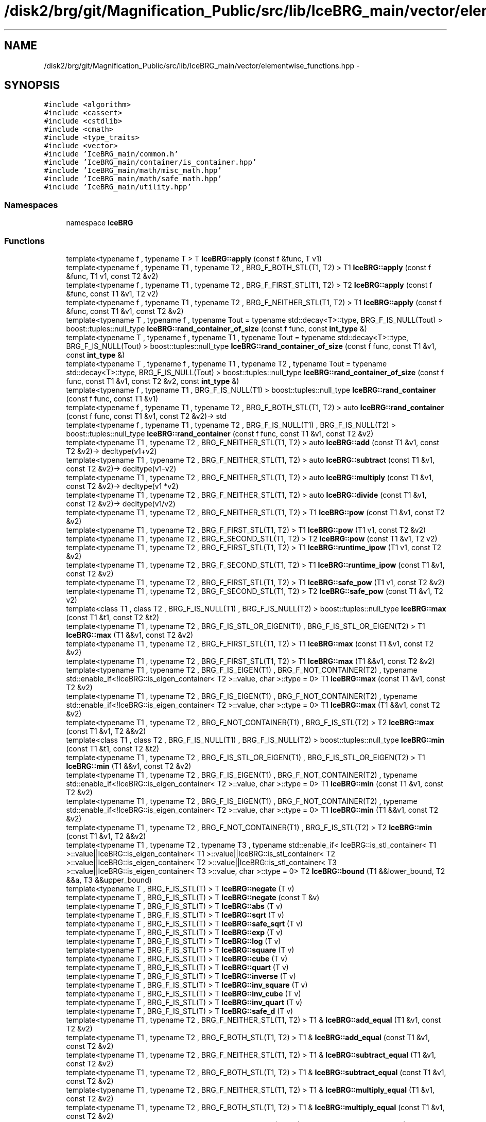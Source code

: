 .TH "/disk2/brg/git/Magnification_Public/src/lib/IceBRG_main/vector/elementwise_functions.hpp" 3 "Tue Jul 7 2015" "Version 0.9.0" "CFHTLenS_Magnification" \" -*- nroff -*-
.ad l
.nh
.SH NAME
/disk2/brg/git/Magnification_Public/src/lib/IceBRG_main/vector/elementwise_functions.hpp \- 
.SH SYNOPSIS
.br
.PP
\fC#include <algorithm>\fP
.br
\fC#include <cassert>\fP
.br
\fC#include <cstdlib>\fP
.br
\fC#include <cmath>\fP
.br
\fC#include <type_traits>\fP
.br
\fC#include <vector>\fP
.br
\fC#include 'IceBRG_main/common\&.h'\fP
.br
\fC#include 'IceBRG_main/container/is_container\&.hpp'\fP
.br
\fC#include 'IceBRG_main/math/misc_math\&.hpp'\fP
.br
\fC#include 'IceBRG_main/math/safe_math\&.hpp'\fP
.br
\fC#include 'IceBRG_main/utility\&.hpp'\fP
.br

.SS "Namespaces"

.in +1c
.ti -1c
.RI "namespace \fBIceBRG\fP"
.br
.in -1c
.SS "Functions"

.in +1c
.ti -1c
.RI "template<typename f , typename T > T \fBIceBRG::apply\fP (const f &func, T v1)"
.br
.ti -1c
.RI "template<typename f , typename T1 , typename T2 , BRG_F_BOTH_STL(T1, T2) > T1 \fBIceBRG::apply\fP (const f &func, T1 v1, const T2 &v2)"
.br
.ti -1c
.RI "template<typename f , typename T1 , typename T2 , BRG_F_FIRST_STL(T1, T2) > T2 \fBIceBRG::apply\fP (const f &func, const T1 &v1, T2 v2)"
.br
.ti -1c
.RI "template<typename f , typename T1 , typename T2 , BRG_F_NEITHER_STL(T1, T2) > T1 \fBIceBRG::apply\fP (const f &func, const T1 &v1, const T2 &v2)"
.br
.ti -1c
.RI "template<typename T , typename f , typename Tout  = typename std::decay<T>::type, BRG_F_IS_NULL(Tout) > boost::tuples::null_type \fBIceBRG::rand_container_of_size\fP (const f func, const \fBint_type\fP &)"
.br
.ti -1c
.RI "template<typename T , typename f , typename T1 , typename Tout  = typename std::decay<T>::type, BRG_F_IS_NULL(Tout) > boost::tuples::null_type \fBIceBRG::rand_container_of_size\fP (const f func, const T1 &v1, const \fBint_type\fP &)"
.br
.ti -1c
.RI "template<typename T , typename f , typename T1 , typename T2 , typename Tout  = typename std::decay<T>::type, BRG_F_IS_NULL(Tout) > boost::tuples::null_type \fBIceBRG::rand_container_of_size\fP (const f func, const T1 &v1, const T2 &v2, const \fBint_type\fP &)"
.br
.ti -1c
.RI "template<typename f , typename T1 , BRG_F_IS_NULL(T1) > boost::tuples::null_type \fBIceBRG::rand_container\fP (const f func, const T1 &v1)"
.br
.ti -1c
.RI "template<typename f , typename T1 , typename T2 , BRG_F_BOTH_STL(T1, T2) > auto \fBIceBRG::rand_container\fP (const f func, const T1 &v1, const T2 &v2)-> std"
.br
.ti -1c
.RI "template<typename f , typename T1 , typename T2 , BRG_F_IS_NULL(T1) , BRG_F_IS_NULL(T2) > boost::tuples::null_type \fBIceBRG::rand_container\fP (const f func, const T1 &v1, const T2 &v2)"
.br
.ti -1c
.RI "template<typename T1 , typename T2 , BRG_F_NEITHER_STL(T1, T2) > auto \fBIceBRG::add\fP (const T1 &v1, const T2 &v2)-> decltype(v1+v2)"
.br
.ti -1c
.RI "template<typename T1 , typename T2 , BRG_F_NEITHER_STL(T1, T2) > auto \fBIceBRG::subtract\fP (const T1 &v1, const T2 &v2)-> decltype(v1-v2)"
.br
.ti -1c
.RI "template<typename T1 , typename T2 , BRG_F_NEITHER_STL(T1, T2) > auto \fBIceBRG::multiply\fP (const T1 &v1, const T2 &v2)-> decltype(v1 *v2)"
.br
.ti -1c
.RI "template<typename T1 , typename T2 , BRG_F_NEITHER_STL(T1, T2) > auto \fBIceBRG::divide\fP (const T1 &v1, const T2 &v2)-> decltype(v1/v2)"
.br
.ti -1c
.RI "template<typename T1 , typename T2 , BRG_F_NEITHER_STL(T1, T2) > T1 \fBIceBRG::pow\fP (const T1 &v1, const T2 &v2)"
.br
.ti -1c
.RI "template<typename T1 , typename T2 , BRG_F_FIRST_STL(T1, T2) > T1 \fBIceBRG::pow\fP (T1 v1, const T2 &v2)"
.br
.ti -1c
.RI "template<typename T1 , typename T2 , BRG_F_SECOND_STL(T1, T2) > T2 \fBIceBRG::pow\fP (const T1 &v1, T2 v2)"
.br
.ti -1c
.RI "template<typename T1 , typename T2 , BRG_F_FIRST_STL(T1, T2) > T1 \fBIceBRG::runtime_ipow\fP (T1 v1, const T2 &v2)"
.br
.ti -1c
.RI "template<typename T1 , typename T2 , BRG_F_SECOND_STL(T1, T2) > T1 \fBIceBRG::runtime_ipow\fP (const T1 &v1, const T2 &v2)"
.br
.ti -1c
.RI "template<typename T1 , typename T2 , BRG_F_FIRST_STL(T1, T2) > T1 \fBIceBRG::safe_pow\fP (T1 v1, const T2 &v2)"
.br
.ti -1c
.RI "template<typename T1 , typename T2 , BRG_F_SECOND_STL(T1, T2) > T2 \fBIceBRG::safe_pow\fP (const T1 &v1, T2 v2)"
.br
.ti -1c
.RI "template<class T1 , class T2 , BRG_F_IS_NULL(T1) , BRG_F_IS_NULL(T2) > boost::tuples::null_type \fBIceBRG::max\fP (const T1 &t1, const T2 &t2)"
.br
.ti -1c
.RI "template<typename T1 , typename T2 , BRG_F_IS_STL_OR_EIGEN(T1) , BRG_F_IS_STL_OR_EIGEN(T2) > T1 \fBIceBRG::max\fP (T1 &&v1, const T2 &v2)"
.br
.ti -1c
.RI "template<typename T1 , typename T2 , BRG_F_FIRST_STL(T1, T2) > T1 \fBIceBRG::max\fP (const T1 &v1, const T2 &v2)"
.br
.ti -1c
.RI "template<typename T1 , typename T2 , BRG_F_FIRST_STL(T1, T2) > T1 \fBIceBRG::max\fP (T1 &&v1, const T2 &v2)"
.br
.ti -1c
.RI "template<typename T1 , typename T2 , BRG_F_IS_EIGEN(T1) , BRG_F_NOT_CONTAINER(T2) , typename std::enable_if<!IceBRG::is_eigen_container< T2 >::value, char >::type  = 0> T1 \fBIceBRG::max\fP (const T1 &v1, const T2 &v2)"
.br
.ti -1c
.RI "template<typename T1 , typename T2 , BRG_F_IS_EIGEN(T1) , BRG_F_NOT_CONTAINER(T2) , typename std::enable_if<!IceBRG::is_eigen_container< T2 >::value, char >::type  = 0> T1 \fBIceBRG::max\fP (T1 &&v1, const T2 &v2)"
.br
.ti -1c
.RI "template<typename T1 , typename T2 , BRG_F_NOT_CONTAINER(T1) , BRG_F_IS_STL(T2) > T2 \fBIceBRG::max\fP (const T1 &v1, T2 &&v2)"
.br
.ti -1c
.RI "template<class T1 , class T2 , BRG_F_IS_NULL(T1) , BRG_F_IS_NULL(T2) > boost::tuples::null_type \fBIceBRG::min\fP (const T1 &t1, const T2 &t2)"
.br
.ti -1c
.RI "template<typename T1 , typename T2 , BRG_F_IS_STL_OR_EIGEN(T1) , BRG_F_IS_STL_OR_EIGEN(T2) > T1 \fBIceBRG::min\fP (T1 &&v1, const T2 &v2)"
.br
.ti -1c
.RI "template<typename T1 , typename T2 , BRG_F_IS_EIGEN(T1) , BRG_F_NOT_CONTAINER(T2) , typename std::enable_if<!IceBRG::is_eigen_container< T2 >::value, char >::type  = 0> T1 \fBIceBRG::min\fP (const T1 &v1, const T2 &v2)"
.br
.ti -1c
.RI "template<typename T1 , typename T2 , BRG_F_IS_EIGEN(T1) , BRG_F_NOT_CONTAINER(T2) , typename std::enable_if<!IceBRG::is_eigen_container< T2 >::value, char >::type  = 0> T1 \fBIceBRG::min\fP (T1 &&v1, const T2 &v2)"
.br
.ti -1c
.RI "template<typename T1 , typename T2 , BRG_F_NOT_CONTAINER(T1) , BRG_F_IS_STL(T2) > T2 \fBIceBRG::min\fP (const T1 &v1, T2 &&v2)"
.br
.ti -1c
.RI "template<typename T1 , typename T2 , typename T3 , typename std::enable_if< IceBRG::is_stl_container< T1 >::value||IceBRG::is_eigen_container< T1 >::value||IceBRG::is_stl_container< T2 >::value||IceBRG::is_eigen_container< T2 >::value||IceBRG::is_stl_container< T3 >::value||IceBRG::is_eigen_container< T3 >::value, char >::type  = 0> T2 \fBIceBRG::bound\fP (T1 &&lower_bound, T2 &&a, T3 &&upper_bound)"
.br
.ti -1c
.RI "template<typename T , BRG_F_IS_STL(T) > T \fBIceBRG::negate\fP (T v)"
.br
.ti -1c
.RI "template<typename T , BRG_F_IS_STL(T) > T \fBIceBRG::negate\fP (const T &v)"
.br
.ti -1c
.RI "template<typename T , BRG_F_IS_STL(T) > T \fBIceBRG::abs\fP (T v)"
.br
.ti -1c
.RI "template<typename T , BRG_F_IS_STL(T) > T \fBIceBRG::sqrt\fP (T v)"
.br
.ti -1c
.RI "template<typename T , BRG_F_IS_STL(T) > T \fBIceBRG::safe_sqrt\fP (T v)"
.br
.ti -1c
.RI "template<typename T , BRG_F_IS_STL(T) > T \fBIceBRG::exp\fP (T v)"
.br
.ti -1c
.RI "template<typename T , BRG_F_IS_STL(T) > T \fBIceBRG::log\fP (T v)"
.br
.ti -1c
.RI "template<typename T , BRG_F_IS_STL(T) > T \fBIceBRG::square\fP (T v)"
.br
.ti -1c
.RI "template<typename T , BRG_F_IS_STL(T) > T \fBIceBRG::cube\fP (T v)"
.br
.ti -1c
.RI "template<typename T , BRG_F_IS_STL(T) > T \fBIceBRG::quart\fP (T v)"
.br
.ti -1c
.RI "template<typename T , BRG_F_IS_STL(T) > T \fBIceBRG::inverse\fP (T v)"
.br
.ti -1c
.RI "template<typename T , BRG_F_IS_STL(T) > T \fBIceBRG::inv_square\fP (T v)"
.br
.ti -1c
.RI "template<typename T , BRG_F_IS_STL(T) > T \fBIceBRG::inv_cube\fP (T v)"
.br
.ti -1c
.RI "template<typename T , BRG_F_IS_STL(T) > T \fBIceBRG::inv_quart\fP (T v)"
.br
.ti -1c
.RI "template<typename T , BRG_F_IS_STL(T) > T \fBIceBRG::safe_d\fP (T v)"
.br
.ti -1c
.RI "template<typename T1 , typename T2 , BRG_F_NEITHER_STL(T1, T2) > T1 & \fBIceBRG::add_equal\fP (T1 &v1, const T2 &v2)"
.br
.ti -1c
.RI "template<typename T1 , typename T2 , BRG_F_BOTH_STL(T1, T2) > T1 & \fBIceBRG::add_equal\fP (const T1 &v1, const T2 &v2)"
.br
.ti -1c
.RI "template<typename T1 , typename T2 , BRG_F_NEITHER_STL(T1, T2) > T1 & \fBIceBRG::subtract_equal\fP (T1 &v1, const T2 &v2)"
.br
.ti -1c
.RI "template<typename T1 , typename T2 , BRG_F_BOTH_STL(T1, T2) > T1 & \fBIceBRG::subtract_equal\fP (const T1 &v1, const T2 &v2)"
.br
.ti -1c
.RI "template<typename T1 , typename T2 , BRG_F_NEITHER_STL(T1, T2) > T1 & \fBIceBRG::multiply_equal\fP (T1 &v1, const T2 &v2)"
.br
.ti -1c
.RI "template<typename T1 , typename T2 , BRG_F_BOTH_STL(T1, T2) > T1 & \fBIceBRG::multiply_equal\fP (const T1 &v1, const T2 &v2)"
.br
.ti -1c
.RI "template<typename T1 , typename T2 , BRG_F_NEITHER_STL(T1, T2) > T1 & \fBIceBRG::divide_equal\fP (T1 &v1, const T2 &v2)"
.br
.ti -1c
.RI "template<typename T1 , typename T2 , BRG_F_BOTH_STL(T1, T2) > T1 & \fBIceBRG::divide_equal\fP (const T1 &v1, const T2 &v2)"
.br
.ti -1c
.RI "const std::vector< bool > \fBIceBRG::v_not\fP (std::vector< bool > v)"
.br
.ti -1c
.RI "template<typename T1 , typename T2 > std::vector< bool > \fBIceBRG::equal\fP (const T1 &v1, const T2 &v2)"
.br
.ti -1c
.RI "template<typename T1 , typename T2 , BRG_F_IS_STL(T2) > std::vector< bool > \fBIceBRG::equal\fP (const T1 &v1, const T2 &v2)"
.br
.ti -1c
.RI "template<typename T1 , typename T2 > std::vector< bool > \fBIceBRG::equal\fP (const T2 &v1, const T1 &v2)"
.br
.ti -1c
.RI "template<typename T1 , typename T2 > std::vector< bool > \fBIceBRG::not_equal\fP (const T1 &v1, const T2 &v2)"
.br
.ti -1c
.RI "template<typename T1 , typename T2 , BRG_F_IS_STL(T2) > std::vector< bool > \fBIceBRG::not_equal\fP (const T1 &v1, const T2 &v2)"
.br
.ti -1c
.RI "template<typename T1 , typename T2 > std::vector< bool > \fBIceBRG::not_equal\fP (const T2 &v1, const T1 &v2)"
.br
.ti -1c
.RI "template<typename T1 , typename T2 > std::vector< bool > \fBIceBRG::less_than\fP (const T1 &v1, const T2 &v2)"
.br
.ti -1c
.RI "template<typename T1 , typename T2 , BRG_F_IS_STL(T2) > std::vector< bool > \fBIceBRG::less_than\fP (const T1 &v1, const T2 &v2)"
.br
.ti -1c
.RI "template<typename T1 , typename T2 > std::vector< bool > \fBIceBRG::less_than\fP (const T2 &v1, const T1 &v2)"
.br
.ti -1c
.RI "template<typename T1 , typename T2 > std::vector< bool > \fBIceBRG::greater_than\fP (const T1 &v1, const T2 &v2)"
.br
.ti -1c
.RI "template<typename T1 , typename T2 , BRG_F_IS_STL(T2) > std::vector< bool > \fBIceBRG::greater_than\fP (const T1 &v1, const T2 &v2)"
.br
.ti -1c
.RI "template<typename T1 , typename T2 > std::vector< bool > \fBIceBRG::greater_than\fP (const T2 &v1, const T1 &v2)"
.br
.ti -1c
.RI "template<typename T1 , typename T2 > std::vector< bool > \fBIceBRG::less_than_or_equal\fP (const T1 &v1, const T2 &v2)"
.br
.ti -1c
.RI "template<typename T1 , typename T2 , BRG_F_IS_STL(T2) > std::vector< bool > \fBIceBRG::less_than_or_equal\fP (const T1 &v1, const T2 &v2)"
.br
.ti -1c
.RI "template<typename T1 , typename T2 > std::vector< bool > \fBIceBRG::less_than_or_equal\fP (const T2 &v1, const T1 &v2)"
.br
.ti -1c
.RI "template<typename T1 , typename T2 > std::vector< bool > \fBIceBRG::greater_than_or_equal\fP (const T1 &v1, const T2 &v2)"
.br
.ti -1c
.RI "template<typename T1 , typename T2 , BRG_F_IS_STL(T2) > std::vector< bool > \fBIceBRG::greater_than_or_equal\fP (const T1 &v1, const T2 &v2)"
.br
.ti -1c
.RI "template<typename T1 , typename T2 > std::vector< bool > \fBIceBRG::greater_than_or_equal\fP (const T2 &v1, const T1 &v2)"
.br
.ti -1c
.RI "template<typename T > const T \fBIceBRG::v_not\fP (T v)"
.br
.ti -1c
.RI "const bool \fBIceBRG::v_not\fP (const bool v)"
.br
.in -1c
.SH "Author"
.PP 
Generated automatically by Doxygen for CFHTLenS_Magnification from the source code\&.
